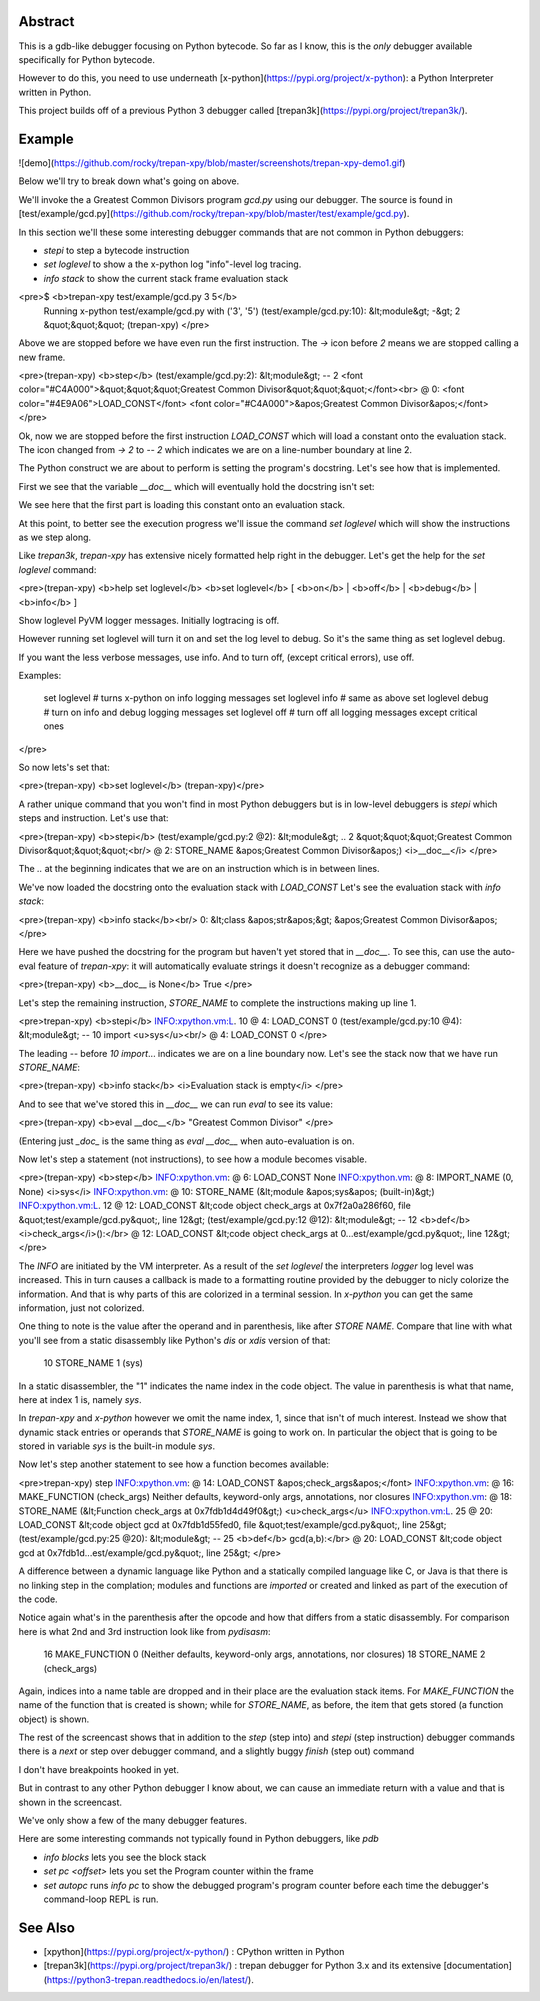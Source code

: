 Abstract
========

This is a gdb-like debugger focusing on Python bytecode. So far as I know, this is the *only* debugger available specifically for Python bytecode.

However to do this, you need to use underneath [x-python](https://pypi.org/project/x-python): a Python Interpreter written in Python.

This project builds off of a previous Python 3 debugger called [trepan3k](https://pypi.org/project/trepan3k/).

Example
=======

![demo](https://github.com/rocky/trepan-xpy/blob/master/screenshots/trepan-xpy-demo1.gif)

Below we'll try to break down what's going on above.

We'll invoke the a Greatest Common Divisors program `gcd.py` using our debugger. The source is found in
[test/example/gcd.py](https://github.com/rocky/trepan-xpy/blob/master/test/example/gcd.py).

In this section we'll these some interesting debugger commands that are not common in Python debuggers:

- `stepi` to step a bytecode instruction
- `set loglevel` to show a the x-python log "info"-level log  tracing.
- `info stack` to show the current stack frame evaluation stack

<pre>$ <b>trepan-xpy test/example/gcd.py 3 5</b>
 Running x-python test/example/gcd.py with ('3', '5')
 (test/example/gcd.py:10): &lt;module&gt;
 -&gt; 2 &quot;&quot;&quot;
 (trepan-xpy)
 </pre>

Above we are stopped before we have even run the first instruction. The `->` icon before `2` means we are stopped calling a new frame.

<pre>(trepan-xpy) <b>step</b>
(test/example/gcd.py:2): &lt;module&gt;
-- 2 <font color="#C4A000">&quot;&quot;&quot;Greatest Common Divisor&quot;&quot;&quot;</font><br> @  0: <font color="#4E9A06">LOAD_CONST</font> <font color="#C4A000">&apos;Greatest Common Divisor&apos;</font>
</pre>

Ok, now we are stopped before the first instruction `LOAD_CONST` which will load a constant onto the evaluation stack. The icon changed from `-> 2` to `-- 2` which indicates we are on a line-number boundary at line 2.

The Python construct we are about to perform is setting the program's docstring. Let's see how that is implemented.

First we see that the variable `__doc__` which will eventually hold the docstring isn't set:

We see here that the first part is loading this constant onto an
evaluation stack.

At this point, to better see the execution progress we'll issue the command `set loglevel` which will show the instructions as we step along.

Like *trepan3k*, *trepan-xpy* has extensive nicely formatted help right in the debugger. Let's get the help for the `set loglevel` command:

<pre>(trepan-xpy) <b>help set loglevel</b>
<b>set loglevel</b> [ <b>on</b> | <b>off</b> | <b>debug</b> | <b>info</b> ]

Show loglevel PyVM logger messages. Initially logtracing is off.

However running set loglevel will turn it on and set the log level to debug.
So it's the same thing as set loglevel debug.

If you want the less verbose messages, use info. And to turn off, (except
critical errors), use off.

Examples:

     set loglevel         # turns x-python on info logging messages
     set loglevel info    # same as above
     set loglevel debug   # turn on info and debug logging messages
     set loglevel off     # turn off all logging messages except critical ones


</pre>

So now lets's set that:

<pre>(trepan-xpy) <b>set loglevel</b>
(trepan-xpy)</pre>

A rather unique command that you won\'t find in most Python debuggers
but is in low-level debuggers is `stepi` which steps and instruction.
Let's use that:

<pre>(trepan-xpy) <b>stepi</b>
(test/example/gcd.py:2 @2): &lt;module&gt;
.. 2 &quot;&quot;&quot;Greatest Common Divisor&quot;&quot;&quot;<br/>       @  2: STORE_NAME &apos;Greatest Common Divisor&apos;) <i>__doc__</i>
</pre>

The `..` at the beginning indicates that we are on an instruction which
is in between lines.

We\'ve now loaded the docstring onto the evaluation stack with
`LOAD_CONST` Let\'s see the evaluation stack with `info stack`:

<pre>(trepan-xpy) <b>info stack</b><br/>  0: &lt;class &apos;str&apos;&gt; &apos;Greatest Common Divisor&apos;
</pre>

Here we have pushed the docstring for the program but haven\'t yet
stored that in `__doc__`. To see this, can use the auto-eval feature of
`trepan-xpy`: it will automatically evaluate strings it doesn\'t
recognize as a debugger command:

<pre>(trepan-xpy) <b>__doc__ is None</b>
True
</pre>

Let's step the remaining instruction, `STORE_NAME` to complete the
instructions making up line 1.

<pre>trepan-xpy) <b>stepi</b>
INFO:xpython.vm:L. 10  @  4: LOAD_CONST 0
(test/example/gcd.py:10 @4): &lt;module&gt;
-- 10 import <u>sys</u><br/>   @  4: LOAD_CONST 0
</pre>

The leading `--` before `10 import`... indicates we are on a line
boundary now. Let\'s see the stack now that we have run `STORE_NAME`:

<pre>(trepan-xpy) <b>info stack</b>
<i>Evaluation stack is empty</i>
</pre>

And to see that we\'ve stored this in `__doc__` we can run `eval` to see
its value:

<pre>(trepan-xpy) <b>eval __doc__</b>
"Greatest Common Divisor"
</pre>

(Entering just `_doc_` is the same thing as `eval __doc__` when
auto-evaluation is on.

Now let\'s step a statement (not instructions), to see how a module
becomes visable.

<pre>(trepan-xpy) <b>step</b>
INFO:xpython.vm:       @  6: LOAD_CONST None
INFO:xpython.vm:       @  8: IMPORT_NAME (0, None) <i>sys</i>
INFO:xpython.vm:       @ 10: STORE_NAME (&lt;module &apos;sys&apos; (built-in)&gt;)
INFO:xpython.vm:L. 12  @ 12: LOAD_CONST &lt;code object check_args at 0x7f2a0a286f60, file &quot;test/example/gcd.py&quot;, line 12&gt;
(test/example/gcd.py:12 @12): &lt;module&gt;
-- 12 <b>def</b> <i>check_args</i>():</br>   @ 12: LOAD_CONST &lt;code object check_args at 0...est/example/gcd.py&quot;, line 12&gt;
</pre>

The `INFO` are initiated by the VM interpreter. As a result of the `set loglevel` the interpreters `logger` log level was increased. This in turn causes a callback is made to a formatting routine provided by the debugger to nicly colorize the information. And that is why parts of this are colorized in a terminal session. In `x-python` you can get the same information, just not colorized.

One thing to note is the value after the operand and in parenthesis, like after `STORE NAME`. Compare that line with what you\'ll see from a static disassembly like Python\'s `dis` or `xdis` version of that:

    10 STORE_NAME                1 (sys)

In a static disassembler, the \"1\" indicates the name index in the code object. The value in parenthesis is what that name, here at index 1 is, namely `sys`.

In `trepan-xpy` and `x-python` however we omit the name index, 1, since that isn't of much interest. Instead we show that dynamic stack entries or operands that `STORE_NAME` is going to work on. In particular the object that is going to be stored in variable `sys` is the built-in module `sys`.

Now let's step another statement to see how a function becomes available:

<pre>trepan-xpy) step
INFO:xpython.vm:       @ 14: LOAD_CONST &apos;check_args&apos;</font>
INFO:xpython.vm:       @ 16: MAKE_FUNCTION (check_args) Neither defaults, keyword-only args, annotations, nor closures
INFO:xpython.vm:       @ 18: STORE_NAME (&lt;Function check_args at 0x7fdb1d4d49f0&gt;) <u>check_args</u>
INFO:xpython.vm:L. 25  @ 20: LOAD_CONST &lt;code object gcd at 0x7fdb1d55fed0, file &quot;test/example/gcd.py&quot;, line 25&gt;
(test/example/gcd.py:25 @20): &lt;module&gt;
-- 25 <b>def</b> gcd(a,b):</br>       @ 20: LOAD_CONST &lt;code object gcd at 0x7fdb1d...est/example/gcd.py&quot;, line 25&gt;
</pre>

A difference between a dynamic language like Python and a statically compiled language like C, or Java is that there is no linking step in the complation; modules and functions are *imported* or created and linked as part of the execution of the code.

Notice again what's in the parenthesis after the opcode and how that differs from a static disassembly. For comparison here is what 2nd and 3rd instruction look like from `pydisasm`:

    16 MAKE_FUNCTION             0 (Neither defaults, keyword-only args, annotations, nor closures)
    18 STORE_NAME                2 (check_args)

Again, indices into a name table are dropped and in their place are the evaluation stack items. For `MAKE_FUNCTION` the name of the function that is created is shown; while for `STORE_NAME`, as before, the item that gets stored (a function object) is shown.

The rest of the screencast shows that in addition to the `step` (step into) and `stepi` (step instruction) debugger commands there is a `next` or step over debugger command, and a slightly buggy `finish` (step out) command

I don't have breakpoints hooked in yet.

But in contrast to any other Python debugger I know about, we can cause an immediate return with a value and that is shown in the screencast.

We've only show a few of the many debugger features.

Here are some interesting commands not typically found in Python debuggers, like `pdb`

- `info blocks` lets you see the block stack
- `set pc <offset>` lets you set the Program counter within the frame
- `set autopc` runs `info pc` to show the debugged program's program counter before each time the debugger's command-loop REPL is run.

See Also
========

- [xpython](https://pypi.org/project/x-python/) : CPython written in Python
- [trepan3k](https://pypi.org/project/trepan3k/) : trepan debugger for  Python 3.x and its extensive  [documentation](https://python3-trepan.readthedocs.io/en/latest/).



